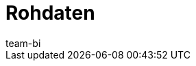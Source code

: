 = Rohdaten
:page-layout: overview
:keywords: Report, Rohdaten
:description: Erfahre, wie du Rohdaten exportierst.
:id: AZ5LGXN
:author: team-bi
